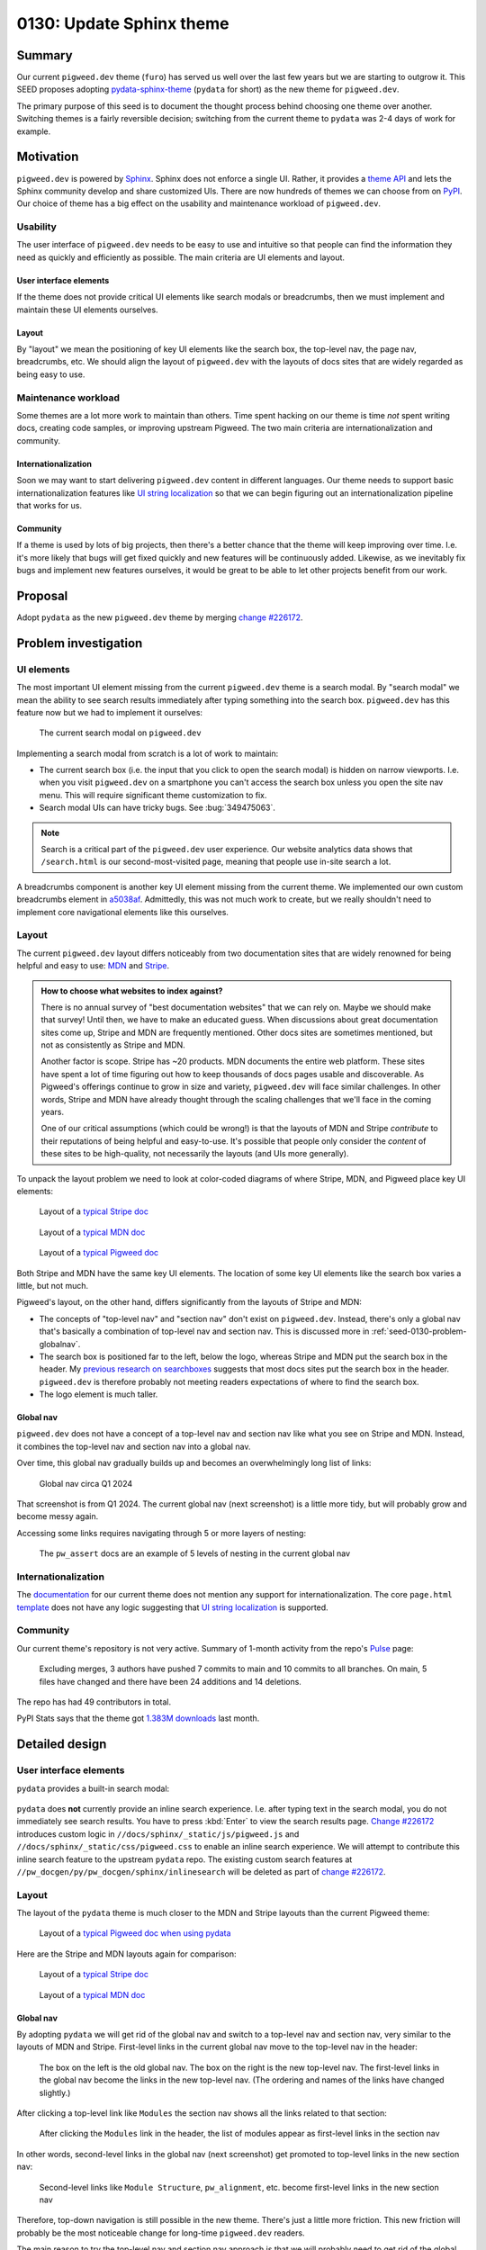 .. _seed-0130:

=========================
0130: Update Sphinx theme
=========================
.. seed::
   :number: 130
   :name: Update Sphinx theme
   :status: Accepted
   :proposal_date: 2024-08-28
   :cl: 232591
   :authors: Kayce Basques
   :facilitator: Anthony DiGirolamo

.. _seed-0130-summary:

-------
Summary
-------
.. _pydata-sphinx-theme: https://pydata-sphinx-theme.readthedocs.io/en/stable/

Our current ``pigweed.dev`` theme (``furo``) has served us well over the
last few years but we are starting to outgrow it. This SEED proposes adopting
`pydata-sphinx-theme`_ (``pydata`` for short) as the new theme for
``pigweed.dev``.

The primary purpose of this seed is to document the thought process behind
choosing one theme over another. Switching themes is a fairly reversible
decision; switching from the current theme to ``pydata`` was 2-4 days of
work for example.

.. _seed-0130-motivation:

----------
Motivation
----------
.. inclusive-language: disable
.. _Sphinx: https://www.sphinx-doc.org/en/master/
.. _theme API: https://www.sphinx-doc.org/en/master/usage/theming.html
.. inclusive-language: enable
.. _PyPI: https://pypi.org/search/?q=&o=&c=Framework+%3A%3A+Sphinx+%3A%3A+Theme

``pigweed.dev`` is powered by `Sphinx`_. Sphinx does not enforce a single
UI. Rather, it provides a `theme API`_ and lets the Sphinx community
develop and share customized UIs. There are now hundreds of themes we can
choose from on `PyPI`_. Our choice of theme has a big effect on the usability
and maintenance workload of ``pigweed.dev``.

.. _seed-0130-motivation-usability:

Usability
=========
The user interface of ``pigweed.dev`` needs to be easy to use and intuitive
so that people can find the information they need as quickly and efficiently
as possible. The main criteria are UI elements and layout.

.. _seed-0130-motivation-ui:

User interface elements
-----------------------
If the theme does not provide critical UI elements like search modals or
breadcrumbs, then we must implement and maintain these UI elements
ourselves.

.. _seed-0130-motivation-layout:

Layout
------
By "layout" we mean the positioning of key UI elements like the search box,
the top-level nav, the page nav, breadcrumbs, etc. We should align the
layout of ``pigweed.dev`` with the layouts of docs sites that are widely
regarded as being easy to use.

.. _seed-0130-motivation-maintenance:

Maintenance workload
====================
Some themes are a lot more work to maintain than others. Time
spent hacking on our theme is time *not* spent writing docs, creating code
samples, or improving upstream Pigweed. The two main criteria are
internationalization and community.

.. _seed-0130-motivation-internationalization:

Internationalization
--------------------
.. _UI string localization: https://lingoport.com/i18n-term/ui-strings/

Soon we may want to start delivering ``pigweed.dev`` content in different
languages. Our theme needs to support basic internationalization features
like `UI string localization`_ so that we can begin figuring out an
internationalization pipeline that works for us.

.. _seed-0130-motivation-community:

Community
---------
If a theme is used by lots of big projects, then there's a better chance
that the theme will keep improving over time. I.e. it's more likely that
bugs will get fixed quickly and new features will be continuously added.
Likewise, as we inevitably fix bugs and implement new features ourselves,
it would be great to be able to let other projects benefit from our work.

.. _seed-0130-proposal:

--------
Proposal
--------
.. _change #226172: https://pwrev.dev/226172

Adopt ``pydata`` as the new ``pigweed.dev`` theme by merging
`change #226172`_.

.. _seed-0130-problem:

---------------------
Problem investigation
---------------------

.. _seed-0130-problem-ui:

UI elements
===========
The most important UI element missing from the current ``pigweed.dev`` theme
is a search modal. By "search modal" we mean the ability to see search results
immediately after typing something into the search box. ``pigweed.dev`` has
this feature now but we had to implement it ourselves:

.. figure:: https://storage.googleapis.com/pigweed-media/seeds/theme/current_search_modal.png

   The current search modal on ``pigweed.dev``

Implementing a search modal from scratch is a lot of work to maintain:

* The current search box (i.e. the input that you click to open the search
  modal) is hidden on narrow viewports. I.e. when you visit
  ``pigweed.dev`` on a smartphone you can't access the search box unless you
  open the site nav menu. This will require significant theme customization
  to fix.
* Search modal UIs can have tricky bugs. See :bug:`349475063`.

.. note::

   Search is a critical part of the ``pigweed.dev`` user experience. Our website
   analytics data shows that ``/search.html`` is our second-most-visited page,
   meaning that people use in-site search a lot.

.. _a5038af: https://cs.opensource.google/pigweed/pigweed/+/a5038affded6feab2522a7dcc781c21c4f16cc1e

A breadcrumbs component is another key UI element missing from the current
theme. We implemented our own custom breadcrumbs element in `a5038af`_.
Admittedly, this was not much work to create, but we really shouldn't need
to implement core navigational elements like this ourselves.

.. _seed-0130-problem-layout:

Layout
======
.. _MDN: https://developer.mozilla.org/
.. _Stripe: https://docs.stripe.com/

The current ``pigweed.dev`` layout differs noticeably from two documentation
sites that are widely renowned for being helpful and easy to use: `MDN`_ and
`Stripe`_.

.. admonition:: How to choose what websites to index against?

   There is no annual survey of "best documentation websites" that we can rely
   on. Maybe we should make that survey! Until then, we have to make an educated
   guess. When discussions about great documentation sites come up, Stripe and
   MDN are frequently mentioned. Other docs sites are sometimes mentioned, but not
   as consistently as Stripe and MDN.

   Another factor is scope. Stripe has ~20 products. MDN documents the entire
   web platform. These sites have spent a lot of time figuring out how to
   keep thousands of docs pages usable and discoverable. As Pigweed's
   offerings continue to grow in size and variety, ``pigweed.dev`` will
   face similar challenges. In other words, Stripe and MDN have already thought
   through the scaling challenges that we'll face in the coming years.

   One of our critical assumptions (which could be wrong!) is that the layouts
   of MDN and Stripe *contribute* to their reputations of being helpful and
   easy-to-use. It's possible that people only consider the *content* of these
   sites to be high-quality, not necessarily the layouts (and UIs more
   generally).

To unpack the layout problem we need to look at color-coded diagrams of where
Stripe, MDN, and Pigweed place key UI elements:

.. _typical Stripe doc: https://storage.googleapis.com/pigweed-media/seeds/theme/stripe2.png

.. _typical MDN doc: https://storage.googleapis.com/pigweed-media/seeds/theme/mdn2.png

.. _typical Pigweed doc: https://storage.googleapis.com/pigweed-media/seeds/theme/pigweed.png

.. figure:: https://storage.googleapis.com/pigweed-media/seeds/theme/stripe-layout.png

   Layout of a `typical Stripe doc`_

.. figure:: https://storage.googleapis.com/pigweed-media/seeds/theme/mdn-layout.png

   Layout of a `typical MDN doc`_

.. figure:: https://storage.googleapis.com/pigweed-media/seeds/theme/pigweed_layout_2.png

   Layout of a `typical Pigweed doc`_

Both Stripe and MDN have the same key UI elements. The location of some
key UI elements like the search box varies a little, but not much.

.. _previous research on searchboxes: https://web.archive.org/web/20240823151546/https://technicalwriting.dev/ux/searchboxes.html

Pigweed's layout, on the other hand, differs significantly from the layouts
of Stripe and MDN:

* The concepts of "top-level nav" and "section nav" don't exist on
  ``pigweed.dev``. Instead, there's only a global nav that's basically a
  combination of top-level nav and section nav. This is discussed more in
  :ref:`seed-0130-problem-globalnav`.
* The search box is positioned far to the left, below the logo, whereas
  Stripe and MDN put the search box in the header. My `previous research on
  searchboxes`_ suggests that most docs sites put the search box in the header.
  ``pigweed.dev`` is therefore probably not meeting readers expectations of
  where to find the search box.
* The logo element is much taller.

.. _seed-0130-problem-globalnav:

Global nav
----------
``pigweed.dev`` does not have a concept of a top-level nav and section nav
like what you see on Stripe and MDN. Instead, it combines the top-level nav
and section nav into a global nav.

Over time, this global nav gradually builds up and becomes an overwhelmingly
long list of links:

.. figure:: https://storage.googleapis.com/pigweed-media/seeds/theme/old_global_nav_2.png

   Global nav circa Q1 2024

That screenshot is from Q1 2024. The current global nav (next screenshot) is a
little more tidy, but will probably grow and become messy again.

Accessing some links requires navigating through 5 or more layers of nesting:

.. figure:: https://storage.googleapis.com/pigweed-media/seeds/theme/global_nav_2.png

   The ``pw_assert`` docs are an example of 5 levels of nesting in the
   current global nav

.. _seed-0130-problem-internationalization:

Internationalization
====================
.. _documentation: https://pradyunsg.me/furo/quickstart/
.. _template: https://github.com/pradyunsg/furo/blob/696ceb13f060dc505053f91ac4d46f0915c261be/src/furo/theme/furo/page.html

The `documentation`_ for our current theme does not mention any support
for internationalization. The core ``page.html`` `template`_ does not have
any logic suggesting that `UI string localization`_ is supported.

.. _seed-0130-problem-community:

Community
=========
.. _Pulse: https://github.com/pradyunsg/furo/pulse/monthly

Our current theme's repository is not very active. Summary of
1-month activity from the repo's `Pulse`_ page:

  Excluding merges, 3 authors have pushed 7 commits to main and 10 commits
  to all branches. On main, 5 files have changed and there have been 24
  additions and 14 deletions.

The repo has had 49 contributors in total.

.. _1.383M downloads: https://pypistats.org/packages/furo

PyPI Stats says that the theme got `1.383M downloads`_ last month.

.. _seed-0130-design:

---------------
Detailed design
---------------

.. _seed-0130-design-ui:

User interface elements
=======================
``pydata`` provides a built-in search modal:

.. figure:: https://storage.googleapis.com/pigweed-media/seeds/pydata-sphinx-theme/search_modal.png

.. _Change #226172: https://pwrev.dev/226172

``pydata`` does **not** currently provide an inline search experience.
I.e. after typing text in the search modal, you do not immediately see
search results. You have to press :kbd:`Enter` to view the search
results page. `Change #226172`_ introduces custom logic
in ``//docs/sphinx/_static/js/pigweed.js`` and ``//docs/sphinx/_static/css/pigweed.css``
to enable an inline search experience. We will attempt to contribute this
inline search feature to the upstream ``pydata`` repo. The existing custom
search features at ``//pw_docgen/py/pw_docgen/sphinx/inlinesearch`` will be
deleted as part of `change #226172`_.

.. _seed-0130-design-layout:

Layout
======
The layout of the ``pydata`` theme is much closer to the MDN and Stripe
layouts than the current Pigweed theme:

.. _typical Pigweed doc when using pydata: https://storage.googleapis.com/pigweed-media/seeds/theme/pigweed_pydata.png

.. figure:: https://storage.googleapis.com/pigweed-media/seeds/theme/pydata-layout.png

   Layout of a `typical Pigweed doc when using pydata`_

Here are the Stripe and MDN layouts again for comparison:

.. figure:: https://storage.googleapis.com/pigweed-media/seeds/theme/stripe-layout.png

   Layout of a `typical Stripe doc`_

.. figure:: https://storage.googleapis.com/pigweed-media/seeds/theme/mdn-layout.png

   Layout of a `typical MDN doc`_

.. _seed-0130-design-globalnav:

Global nav
----------
By adopting ``pydata`` we will get rid of the global nav and switch to a
top-level nav and section nav, very similar to the layouts of MDN and Stripe.
First-level links in the current global nav move to the top-level nav in
the header:

.. figure:: https://storage.googleapis.com/pigweed-media/seeds/theme/nav_changes.png

   The box on the left is the old global nav. The box on the right is the new
   top-level nav. The first-level links in the global nav become the links in
   the new top-level nav. (The ordering and names of the links have changed
   slightly.)

After clicking a top-level link like ``Modules`` the section nav shows
all the links related to that section:

.. figure:: https://storage.googleapis.com/pigweed-media/seeds/theme/modules.png

   After clicking the ``Modules`` link in the header, the list of modules
   appear as first-level links in the section nav

In other words, second-level links in the global nav (next screenshot) get
promoted to top-level links in the new section nav:

.. figure:: https://storage.googleapis.com/pigweed-media/seeds/theme/modules_old.png

   Second-level links like ``Module Structure``, ``pw_alignment``, etc. become
   first-level links in the new section nav

Therefore, top-down navigation is still possible in the new theme.
There's just a little more friction. This new friction will probably be the
most noticeable change for long-time ``pigweed.dev`` readers.

The main reason to try the top-level nav and section nav approach is that
we will probably need to get rid of the global nav soon anyways:

.. _Every Page Is Page One: https://everypageispageone.com/the-book/

* :ref:`Problem investigation: Global nav <seed-0130-problem-globalnav>`
  demonstrated how our global nav has already become overwhelming and
  deeply nested.
* Global navs are not common on big docs sites. E.g. Stripe, MDN, Firebase,
  Android, and AWS do not use global navs. `Every Page Is Page One`_
  explains why most sites give up on global navs after exceeding a certain
  size:

    Sites like Amazon and Wikipedia make little use of top-down navigation... Both
    sites are far too big to cover effectively, and most of what they contain is not
    of immediate interest to the person viewing the page. Instead, they link to
    things related to the current situation of the reader, the current subject of
    interest, and immediately related subjects. In other words, the navigation that
    these pages provide is local.

.. get some data on global nav usage

.. _seed-0130-design-internationalization:

Internationalization
====================
.. _Internationalization: https://pydata-sphinx-theme.readthedocs.io/en/stable/user_guide/i18n.html

``pydata`` supports `UI string localization`_ and has documentation detailing
the theme's `Internationalization`_ support. This is sufficient for unblocking
our work to start figuring out an internationalization strategy.

.. _seed-0130-design-community:

Community
=========
The ``pydata`` repo has been more active than the current theme over the last
month. From `Pulse <https://github.com/pydata/pydata-sphinx-theme/pulse>`__:

  Excluding merges, 8 authors have pushed 8 commits to main and 18 commits to
  all branches. On main, 20 files have changed and there have been 148
  additions and 132 deletions.

Here is the current theme's pulse data again for comparison:

  Excluding merges, 3 authors have pushed 7 commits to main and 10 commits
  to all branches. On main, 5 files have changed and there have been 24
  additions and 14 deletions.

``pydata`` has had 126 contributors in total whereas the current theme has
had 49.

.. _1.316M downloads: https://pypistats.org/packages/pydata-sphinx-theme

PyPI Stats says that ``pydata`` got `1.316M downloads`_ last month, slightly
less than the current theme (1.383M downloads) but definitely in the same
ballpark.

.. _gallery: https://pydata-sphinx-theme.readthedocs.io/en/stable/examples/gallery.html

`Gallery`_ shows that ``pydata`` is used by many extremely popular and
important projects:

* Jupyter
* Matplotlib
* NumPy
* Pandas
* SciPy

.. _seed-0130-alternatives:

------------
Alternatives
------------

.. _seed-0130-alternatives-create:

Create our own Sphinx theme
===========================
Creating our own Sphinx theme that aligns with a Google design
system like Material Design could be worthwhile one day but would be
months of work. We would have to fix all the problems described in
:ref:`seed-0130-problem` ourselves and build up our own theme community.
We should first find 5-10 other Google projects using Sphinx that will
adopt the theme and maybe share the workload with us.

.. _seed-0130-alternatives-adopt:

Adopt a different Sphinx theme
==============================
We did a fairly comprehensive review of other Sphinx themes, but
it's worth mentioning again that switching Sphinx themes is not
usually that much work. I.e. if we find another theme that's even
better suited than ``pydata``, then it should only be a few days
of work to switch to the new theme.

.. inclusive-language: disable
.. _official theme documentation: https://www.sphinx-doc.org/en/master/usage/theming.html
.. inclusive-language: enable
.. _sphinx-themes: https://sphinx-themes.org/
.. _Framework\:\:Sphinx\:\:Theme: https://pypi.org/search/?q=&o=&c=Framework+%3A%3A+Sphinx+%3A%3A+Theme
.. _PyPI Stats: https://pypistats.org/

Notes about the methodology for finding other themes:

* The `official theme documentation`_ mentions `sphinx-themes`_ as a place for
  discovering new themes.
* The `Framework::Sphinx::Theme`_ tag on PyPI provides a comprehensive
  list of themes, but you can only sort by "relevance" and last update.
* `PyPI Stats`_ provides statistics on monthly downloads.
* When a theme is hosted on GitHub, the Insights page on the theme's
  repository provides more granular information about how active or
  inactive the repository is.

Summary of other notable themes:

.. _python-docs-theme: https://github.com/python/python-docs-theme
.. _sphinx-rtd-theme: https://github.com/readthedocs/sphinx_rtd_theme
.. _sphinx-book-theme: https://github.com/executablebooks/sphinx-book-theme
.. _piccolo-theme: https://github.com/piccolo-orm/piccolo_theme
.. _sphinx-material: https://github.com/bashtage/sphinx-material
.. _shibuya: https://github.com/lepture/shibuya

.. csv-table::
   :header: "Name", "Monthly Downloads", "UI elements", "Layout", "i18n"

   "`python-docs-theme`_", "80K", "❌", "✅", "✅"
   "`sphinx-rtd-theme`_", "6.6M", "❌", "❌", "✅"
   "`sphinx-book-theme`_", "560K", "❌", "❌", "❌"
   "`piccolo-theme`_", "11K", "❌", "❌", "❌"
   "`sphinx-material`_", "33K", "❌", "❌", "❌"
   "`shibuya`_", "7K", "❌", "❌", "❌"

`shibuya <https://shibuya.lepture.com/>`__ has a pleasant UI. If
its community grows and support for breadcrumbs and internationalization
is added then we might want to consider switching to that one
in the future.

.. _seed-0130-alternatives-fork:

Fork the current theme
======================
Forking the current theme would give us the freedom to customize
the theme to meet our needs, but we would have to fix all the problems
described in :ref:`seed-0130-problem` ourselves. We would also have to
build up our own theme community.

.. _seed-0130-alternatives-ssg:

Use a different static site generator
=====================================
Sphinx at large is working well for Pigweed. We have simply outgrown our
current theme. Migrating to a different static site generator would be
weeks or months of work for highly uncertain ROI. Docs site migrations
are often extremely disruptive to both authors and readers.

.. _seed-0130-alternatives-continue:

Continue with the current theme
===============================
The maintainers of the current theme might be receptive to the
features we need, but we would have to wait weeks or months for
them to implement the changes or implement them ourselves. ``pydata``
already provides everything we need now.

.. _seed-0130-questions:

--------------
Open questions
--------------

.. _seed-0130-questions-community:

Community
=========
It's unknown whether ``pydata`` will accept our inline search feature.
If they don't, we'll have to continue maintaining that custom logic.
In general, we don't know how receptive the ``pydata`` maintainers will
be to our feature requests, bug reports, etc.

.. _seed-0130-questions-themes:

Themes
======
We did not meticulously study every Sphinx theme in existence. It's
possible (but unlikely) that there's an even better theme for us
out there somewhere.
